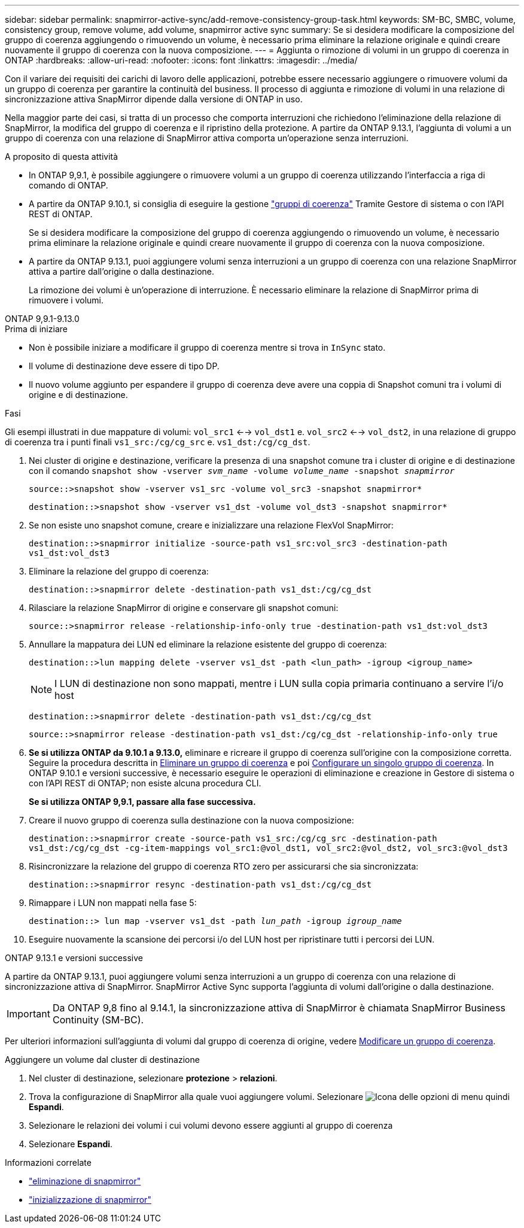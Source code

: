 ---
sidebar: sidebar 
permalink: snapmirror-active-sync/add-remove-consistency-group-task.html 
keywords: SM-BC, SMBC, volume, consistency group, remove volume, add volume, snapmirror active sync 
summary: Se si desidera modificare la composizione del gruppo di coerenza aggiungendo o rimuovendo un volume, è necessario prima eliminare la relazione originale e quindi creare nuovamente il gruppo di coerenza con la nuova composizione. 
---
= Aggiunta o rimozione di volumi in un gruppo di coerenza in ONTAP
:hardbreaks:
:allow-uri-read: 
:nofooter: 
:icons: font
:linkattrs: 
:imagesdir: ../media/


[role="lead"]
Con il variare dei requisiti dei carichi di lavoro delle applicazioni, potrebbe essere necessario aggiungere o rimuovere volumi da un gruppo di coerenza per garantire la continuità del business. Il processo di aggiunta e rimozione di volumi in una relazione di sincronizzazione attiva SnapMirror dipende dalla versione di ONTAP in uso.

Nella maggior parte dei casi, si tratta di un processo che comporta interruzioni che richiedono l'eliminazione della relazione di SnapMirror, la modifica del gruppo di coerenza e il ripristino della protezione. A partire da ONTAP 9.13.1, l'aggiunta di volumi a un gruppo di coerenza con una relazione di SnapMirror attiva comporta un'operazione senza interruzioni.

.A proposito di questa attività
* In ONTAP 9,9.1, è possibile aggiungere o rimuovere volumi a un gruppo di coerenza utilizzando l'interfaccia a riga di comando di ONTAP.
* A partire da ONTAP 9.10.1, si consiglia di eseguire la gestione link:../consistency-groups/index.html["gruppi di coerenza"] Tramite Gestore di sistema o con l'API REST di ONTAP.
+
Se si desidera modificare la composizione del gruppo di coerenza aggiungendo o rimuovendo un volume, è necessario prima eliminare la relazione originale e quindi creare nuovamente il gruppo di coerenza con la nuova composizione.

* A partire da ONTAP 9.13.1, puoi aggiungere volumi senza interruzioni a un gruppo di coerenza con una relazione SnapMirror attiva a partire dall'origine o dalla destinazione.
+
La rimozione dei volumi è un'operazione di interruzione. È necessario eliminare la relazione di SnapMirror prima di rimuovere i volumi.



[role="tabbed-block"]
====
.ONTAP 9,9.1-9.13.0
--
.Prima di iniziare
* Non è possibile iniziare a modificare il gruppo di coerenza mentre si trova in `InSync` stato.
* Il volume di destinazione deve essere di tipo DP.
* Il nuovo volume aggiunto per espandere il gruppo di coerenza deve avere una coppia di Snapshot comuni tra i volumi di origine e di destinazione.


.Fasi
Gli esempi illustrati in due mappature di volumi: `vol_src1` <--> `vol_dst1` e. `vol_src2` <--> `vol_dst2`, in una relazione di gruppo di coerenza tra i punti finali `vs1_src:/cg/cg_src` e. `vs1_dst:/cg/cg_dst`.

. Nei cluster di origine e destinazione, verificare la presenza di una snapshot comune tra i cluster di origine e di destinazione con il comando `snapshot show -vserver _svm_name_ -volume _volume_name_ -snapshot _snapmirror_`
+
`source::>snapshot show -vserver vs1_src -volume vol_src3 -snapshot snapmirror*`

+
`destination::>snapshot show -vserver vs1_dst -volume vol_dst3 -snapshot snapmirror*`

. Se non esiste uno snapshot comune, creare e inizializzare una relazione FlexVol SnapMirror:
+
`destination::>snapmirror initialize -source-path vs1_src:vol_src3 -destination-path vs1_dst:vol_dst3`

. Eliminare la relazione del gruppo di coerenza:
+
`destination::>snapmirror delete -destination-path vs1_dst:/cg/cg_dst`

. Rilasciare la relazione SnapMirror di origine e conservare gli snapshot comuni:
+
`source::>snapmirror release -relationship-info-only true -destination-path vs1_dst:vol_dst3`

. Annullare la mappatura dei LUN ed eliminare la relazione esistente del gruppo di coerenza:
+
`destination::>lun mapping delete -vserver vs1_dst -path <lun_path> -igroup <igroup_name>`

+

NOTE: I LUN di destinazione non sono mappati, mentre i LUN sulla copia primaria continuano a servire l'i/o host

+
`destination::>snapmirror delete -destination-path vs1_dst:/cg/cg_dst`

+
`source::>snapmirror release -destination-path vs1_dst:/cg/cg_dst -relationship-info-only true`

. **Se si utilizza ONTAP da 9.10.1 a 9.13.0,** eliminare e ricreare il gruppo di coerenza sull'origine con la composizione corretta. Seguire la procedura descritta in xref:../consistency-groups/delete-task.html[Eliminare un gruppo di coerenza] e poi xref:../consistency-groups/configure-task.html[Configurare un singolo gruppo di coerenza]. In ONTAP 9.10.1 e versioni successive, è necessario eseguire le operazioni di eliminazione e creazione in Gestore di sistema o con l'API REST di ONTAP; non esiste alcuna procedura CLI.
+
**Se si utilizza ONTAP 9,9.1, passare alla fase successiva.**

. Creare il nuovo gruppo di coerenza sulla destinazione con la nuova composizione:
+
`destination::>snapmirror create -source-path vs1_src:/cg/cg_src -destination-path vs1_dst:/cg/cg_dst -cg-item-mappings vol_src1:@vol_dst1, vol_src2:@vol_dst2, vol_src3:@vol_dst3`

. Risincronizzare la relazione del gruppo di coerenza RTO zero per assicurarsi che sia sincronizzata:
+
`destination::>snapmirror resync -destination-path vs1_dst:/cg/cg_dst`

. Rimappare i LUN non mappati nella fase 5:
+
`destination::> lun map -vserver vs1_dst -path _lun_path_ -igroup _igroup_name_`

. Eseguire nuovamente la scansione dei percorsi i/o del LUN host per ripristinare tutti i percorsi dei LUN.


--
.ONTAP 9.13.1 e versioni successive
--
A partire da ONTAP 9.13.1, puoi aggiungere volumi senza interruzioni a un gruppo di coerenza con una relazione di sincronizzazione attiva di SnapMirror. SnapMirror Active Sync supporta l'aggiunta di volumi dall'origine o dalla destinazione.


IMPORTANT: Da ONTAP 9,8 fino al 9.14.1, la sincronizzazione attiva di SnapMirror è chiamata SnapMirror Business Continuity (SM-BC).

Per ulteriori informazioni sull'aggiunta di volumi dal gruppo di coerenza di origine, vedere xref:../consistency-groups/modify-task.html[Modificare un gruppo di coerenza].

.Aggiungere un volume dal cluster di destinazione
. Nel cluster di destinazione, selezionare **protezione** > **relazioni**.
. Trova la configurazione di SnapMirror alla quale vuoi aggiungere volumi. Selezionare image:icon_kabob.gif["Icona delle opzioni di menu"] quindi **Espandi**.
. Selezionare le relazioni dei volumi i cui volumi devono essere aggiunti al gruppo di coerenza
. Selezionare **Espandi**.


--
====
.Informazioni correlate
* link:https://docs.netapp.com/us-en/ontap-cli/snapmirror-delete.html["eliminazione di snapmirror"^]
* link:https://docs.netapp.com/us-en/ontap-cli/snapmirror-initialize.html["inizializzazione di snapmirror"^]

